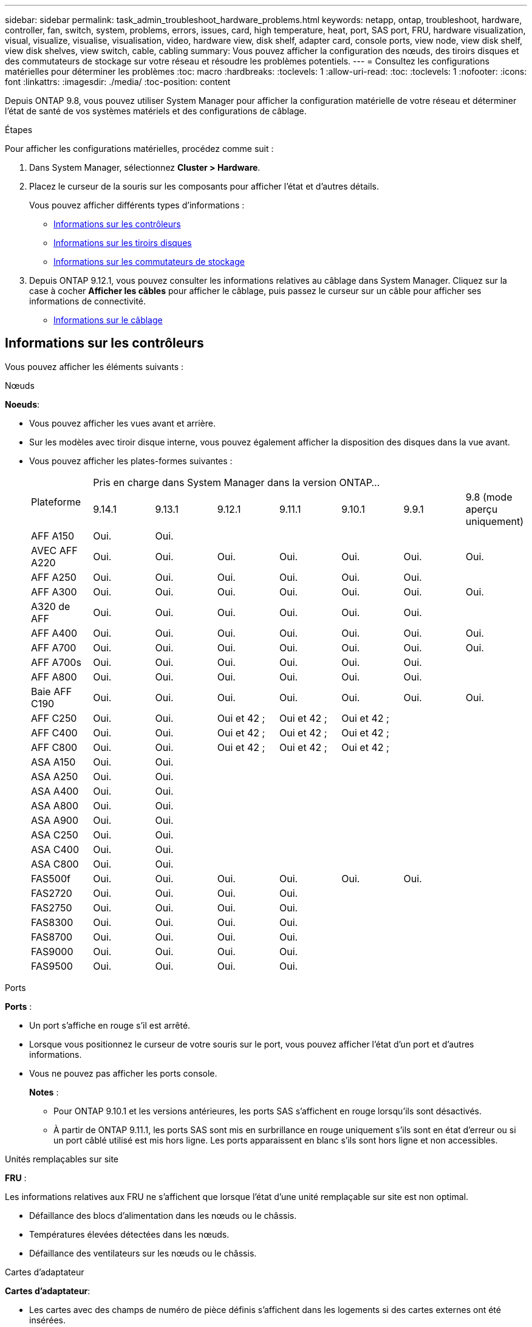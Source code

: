---
sidebar: sidebar 
permalink: task_admin_troubleshoot_hardware_problems.html 
keywords: netapp, ontap, troubleshoot, hardware, controller, fan, switch, system, problems, errors, issues, card, high temperature, heat, port, SAS port, FRU, hardware visualization, visual, visualize, visualise, visualisation, video, hardware view, disk shelf, adapter card, console ports, view node, view disk shelf, view disk shelves, view switch, cable, cabling 
summary: Vous pouvez afficher la configuration des nœuds, des tiroirs disques et des commutateurs de stockage sur votre réseau et résoudre les problèmes potentiels. 
---
= Consultez les configurations matérielles pour déterminer les problèmes
:toc: macro
:hardbreaks:
:toclevels: 1
:allow-uri-read: 
:toc: 
:toclevels: 1
:nofooter: 
:icons: font
:linkattrs: 
:imagesdir: ./media/
:toc-position: content


[role="lead"]
Depuis ONTAP 9.8, vous pouvez utiliser System Manager pour afficher la configuration matérielle de votre réseau et déterminer l'état de santé de vos systèmes matériels et des configurations de câblage.

.Étapes
Pour afficher les configurations matérielles, procédez comme suit :

. Dans System Manager, sélectionnez *Cluster > Hardware*.
. Placez le curseur de la souris sur les composants pour afficher l'état et d'autres détails.
+
Vous pouvez afficher différents types d'informations :

+
** <<Informations sur les contrôleurs>>
** <<Informations sur les tiroirs disques>>
** <<Informations sur les commutateurs de stockage>>


. Depuis ONTAP 9.12.1, vous pouvez consulter les informations relatives au câblage dans System Manager. Cliquez sur la case à cocher *Afficher les câbles* pour afficher le câblage, puis passez le curseur sur un câble pour afficher ses informations de connectivité.
+
** <<Informations sur le câblage>>






== Informations sur les contrôleurs

Vous pouvez afficher les éléments suivants :

[role="tabbed-block"]
====
.Nœuds
--
*Noeuds*:

* Vous pouvez afficher les vues avant et arrière.
* Sur les modèles avec tiroir disque interne, vous pouvez également afficher la disposition des disques dans la vue avant.
* Vous pouvez afficher les plates-formes suivantes :
+
|===


.2+| Plateforme 7+| Pris en charge dans System Manager dans la version ONTAP... 


| 9.14.1 | 9.13.1 | 9.12.1 | 9.11.1 | 9.10.1 | 9.9.1 | 9.8 (mode aperçu uniquement) 


 a| 
AFF A150
 a| 
Oui.
 a| 
Oui.
 a| 
 a| 
 a| 
 a| 
 a| 



 a| 
AVEC AFF A220
 a| 
Oui.
 a| 
Oui.
 a| 
Oui.
 a| 
Oui.
 a| 
Oui.
 a| 
Oui.
 a| 
Oui.



 a| 
AFF A250
 a| 
Oui.
 a| 
Oui.
 a| 
Oui.
 a| 
Oui.
 a| 
Oui.
 a| 
Oui.
 a| 



 a| 
AFF A300
 a| 
Oui.
 a| 
Oui.
 a| 
Oui.
 a| 
Oui.
 a| 
Oui.
 a| 
Oui.
 a| 
Oui.



 a| 
A320 de AFF
 a| 
Oui.
 a| 
Oui.
 a| 
Oui.
 a| 
Oui.
 a| 
Oui.
 a| 
Oui.
 a| 



 a| 
AFF A400
 a| 
Oui.
 a| 
Oui.
 a| 
Oui.
 a| 
Oui.
 a| 
Oui.
 a| 
Oui.
 a| 
Oui.



 a| 
AFF A700
 a| 
Oui.
 a| 
Oui.
 a| 
Oui.
 a| 
Oui.
 a| 
Oui.
 a| 
Oui.
 a| 
Oui.



 a| 
AFF A700s
 a| 
Oui.
 a| 
Oui.
 a| 
Oui.
 a| 
Oui.
 a| 
Oui.
 a| 
Oui.
 a| 



 a| 
AFF A800
 a| 
Oui.
 a| 
Oui.
 a| 
Oui.
 a| 
Oui.
 a| 
Oui.
 a| 
Oui.
 a| 



 a| 
Baie AFF C190
 a| 
Oui.
 a| 
Oui.
 a| 
Oui.
 a| 
Oui.
 a| 
Oui.
 a| 
Oui.
 a| 
Oui.



 a| 
AFF C250
 a| 
Oui.
 a| 
Oui.
 a| 
Oui et 42 ;
 a| 
Oui et 42 ;
 a| 
Oui et 42 ;
 a| 
 a| 



 a| 
AFF C400
 a| 
Oui.
 a| 
Oui.
 a| 
Oui et 42 ;
 a| 
Oui et 42 ;
 a| 
Oui et 42 ;
 a| 
 a| 



 a| 
AFF C800
 a| 
Oui.
 a| 
Oui.
 a| 
Oui et 42 ;
 a| 
Oui et 42 ;
 a| 
Oui et 42 ;
 a| 
 a| 



 a| 
ASA A150
 a| 
Oui.
 a| 
Oui.
 a| 
 a| 
 a| 
 a| 
 a| 



 a| 
ASA A250
 a| 
Oui.
 a| 
Oui.
 a| 
 a| 
 a| 
 a| 
 a| 



 a| 
ASA A400
 a| 
Oui.
 a| 
Oui.
 a| 
 a| 
 a| 
 a| 
 a| 



 a| 
ASA A800
 a| 
Oui.
 a| 
Oui.
 a| 
 a| 
 a| 
 a| 
 a| 



 a| 
ASA A900
 a| 
Oui.
 a| 
Oui.
 a| 
 a| 
 a| 
 a| 
 a| 



 a| 
ASA C250
 a| 
Oui.
 a| 
Oui.
 a| 
 a| 
 a| 
 a| 
 a| 



 a| 
ASA C400
 a| 
Oui.
 a| 
Oui.
 a| 
 a| 
 a| 
 a| 
 a| 



 a| 
ASA C800
 a| 
Oui.
 a| 
Oui.
 a| 
 a| 
 a| 
 a| 
 a| 



 a| 
FAS500f
 a| 
Oui.
 a| 
Oui.
 a| 
Oui.
 a| 
Oui.
 a| 
Oui.
 a| 
Oui.
 a| 



 a| 
FAS2720
 a| 
Oui.
 a| 
Oui.
 a| 
Oui.
 a| 
Oui.
 a| 
 a| 
 a| 



 a| 
FAS2750
 a| 
Oui.
 a| 
Oui.
 a| 
Oui.
 a| 
Oui.
 a| 
 a| 
 a| 



 a| 
FAS8300
 a| 
Oui.
 a| 
Oui.
 a| 
Oui.
 a| 
Oui.
 a| 
 a| 
 a| 



 a| 
FAS8700
 a| 
Oui.
 a| 
Oui.
 a| 
Oui.
 a| 
Oui.
 a| 
 a| 
 a| 



 a| 
FAS9000
 a| 
Oui.
 a| 
Oui.
 a| 
Oui.
 a| 
Oui.
 a| 
 a| 
 a| 



 a| 
FAS9500
 a| 
Oui.
 a| 
Oui.
 a| 
Oui.
 a| 
Oui.
 a| 
 a| 
 a| 



 a| 
&#42; installez les dernières versions de correctifs pour afficher ces périphériques.

|===


--
.Ports
--
*Ports* :

* Un port s'affiche en rouge s'il est arrêté.
* Lorsque vous positionnez le curseur de votre souris sur le port, vous pouvez afficher l'état d'un port et d'autres informations.
* Vous ne pouvez pas afficher les ports console.
+
*Notes* :

+
** Pour ONTAP 9.10.1 et les versions antérieures, les ports SAS s'affichent en rouge lorsqu'ils sont désactivés.
** À partir de ONTAP 9.11.1, les ports SAS sont mis en surbrillance en rouge uniquement s'ils sont en état d'erreur ou si un port câblé utilisé est mis hors ligne.  Les ports apparaissent en blanc s'ils sont hors ligne et non accessibles.




--
.Unités remplaçables sur site
--
*FRU* :

Les informations relatives aux FRU ne s'affichent que lorsque l'état d'une unité remplaçable sur site est non optimal.

* Défaillance des blocs d'alimentation dans les nœuds ou le châssis.
* Températures élevées détectées dans les nœuds.
* Défaillance des ventilateurs sur les nœuds ou le châssis.


--
.Cartes d'adaptateur
--
*Cartes d'adaptateur*:

* Les cartes avec des champs de numéro de pièce définis s'affichent dans les logements si des cartes externes ont été insérées.
* Les ports s'affichent sur les cartes.
* Pour une carte prise en charge, vous pouvez afficher les images de cette carte.  Si la carte ne figure pas dans la liste des références prises en charge, un graphique générique apparaît.


--
====


== Informations sur les tiroirs disques

Vous pouvez afficher les éléments suivants :

[role="tabbed-block"]
====
.Tiroirs disques
--
*Tiroirs disques* :

* Vous pouvez afficher les vues avant et arrière.
* Vous pouvez afficher les modèles de tiroirs disques suivants :
+
[cols="35,65"]
|===


| Si votre système est en cours d'exécution... | Vous pouvez ensuite utiliser System Manager pour afficher... 


| ONTAP 9.9.1 et versions ultérieures | Tous les tiroirs qui ont été désignés comme « fin de service » ou « fin de disponibilité » 


| ONTAP 9.8 | DS4243, DS4486, DS212C, DS2246, DS224C, Et NS224 
|===


--
.Ports de tiroir
--
*Ports Shelf*:

* Vous pouvez afficher l'état des ports.
* Vous pouvez afficher des informations sur les ports distants si le port est connecté.


--
.Unités remplaçables sur site
--
*Unités remplaçables sur site* :

* Les informations de panne de bloc d'alimentation s'affichent.


--
====


== Informations sur les commutateurs de stockage

Vous pouvez afficher les éléments suivants :

[role="tabbed-block"]
====
.Commutateurs de stockage
--
*Commutateurs de stockage* :

* L'écran affiche les commutateurs qui font office de commutateurs de stockage utilisés pour connecter les tiroirs aux nœuds.
* Depuis la version ONTAP 9.9.1, System Manager affiche des informations sur un commutateur qui agit à la fois comme un commutateur de stockage et un cluster, qui peut également être partagé entre les nœuds d'une paire haute disponibilité.
* Les informations suivantes s'affichent :
+
** Nom du commutateur
** Adresse IP
** Numéro de série
** Version SNMP
** Version du système


* Vous pouvez afficher les modèles de commutateurs de stockage suivants :
+
[cols="35,65"]
|===


| Si votre système est en cours d'exécution... | Vous pouvez ensuite utiliser System Manager pour afficher... 


| ONTAP 9.11.1 ou version ultérieure | Cisco Nexus 3232C
Cisco Nexus 9336C-FX2
Mellanox SN2100 


| ONTAP 9.9.1 et 9.10.1 | Cisco Nexus 3232C
Cisco Nexus 9336C-FX2 


| ONTAP 9.8 | Cisco Nexus 3232C 
|===


--
.Ports de commutateur de stockage
--
*Ports de commutateur de stockage*

* Les informations suivantes s'affichent :
+
** Nom d'identité
** Index d'identité
** État
** Connexion à distance
** Autres détails




--
====


== Informations sur le câblage

Depuis ONTAP 9.12.1, vous pouvez consulter les informations de câblage suivantes :

* *Câblage* entre contrôleurs, commutateurs et tiroirs lorsqu'aucun pont de stockage n'est utilisé
* *Connectivité* qui affiche les ID et les adresses MAC des ports de chaque extrémité du câble

